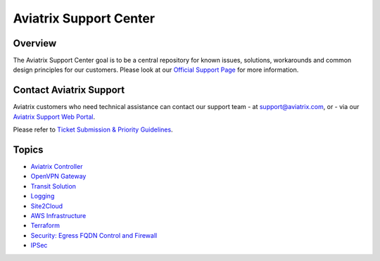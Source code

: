.. meta::
   :description: Aviatrix Support Center
   :keywords: Aviatrix, Support, Support Center

===========================================================================
Aviatrix Support Center
===========================================================================

Overview
--------

The Aviatrix Support Center goal is to be a central repository for known issues, solutions, workarounds and common design principles for our customers. Please look at our `Official Support Page <http://www.aviatrix.com/support>`_ for more information. 

Contact Aviatrix Support
------------------------
Aviatrix customers who need technical assistance can contact our support team
- at support@aviatrix.com, or 
- via our `Aviatrix Support Web Portal <http://aviatrix.zendesk.com>`_. 
  
Please refer to `Ticket Submission & Priority Guidelines <https://docs.aviatrix.com/Support/support_ticket_priority.html>`_.


Topics
-------------

- `Aviatrix Controller <https://docs.aviatrix.com/Support/support_center_controller.html>`_
- `OpenVPN Gateway <https://docs.aviatrix.com/Support/support_center_openvpn_gateway.html>`_
- `Transit Solution <https://docs.aviatrix.com/Support/support_center_transit_solution.html>`_
- `Logging <https://docs.aviatrix.com/Support/support_center_logging.html>`_
- `Site2Cloud <https://docs.aviatrix.com/Support/support_center_site2cloud.html>`_
- `AWS Infrastructure <https://docs.aviatrix.com/Support/support_center_aws_infrastructure.html>`_
- `Terraform <https://docs.aviatrix.com/Support/support_center_terraform.html>`_
- `Security: Egress FQDN Control and Firewall <https://docs.aviatrix.com/Support/support_center_egress_firewall.html>`_
- `IPSec <https://docs.aviatrix.com/Support/support_center_ipsec.html>`_
